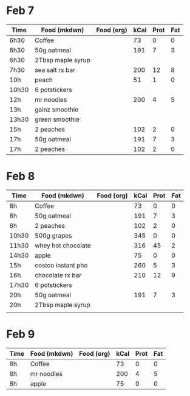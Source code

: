 * Feb 7

| Time  | Food (mkdwn)      | Food (org) | kCal | Prot | Fat |
|-------+-------------------+------------+------+------+-----|
| 6h30  | Coffee            |            |   73 |    0 |   0 |
| 6h30  | 50g oatmeal       |            |  191 |    7 |   3 |
| 6h30  | 2Tbsp maple syrup |            |      |      |     |
| 7h30  | sea salt rx bar   |            |  200 |   12 |   8 |
| 10h   | peach             |            |   51 |    1 |   0 |
| 10h30 | 6  potstickers    |            |      |      |     |
| 12h   | mr noodles        |            |  200 |    4 |   5 |
| 13h   | gainz smoothie    |            |      |      |     |
| 13h30 | green smoothie    |            |      |      |     |
| 15h   | 2 peaches         |            |  102 |    2 |   0 |
| 17h   | 50g oatmeal       |            |  191 |    7 |   3 |
| 17h   | 2 peaches         |            |  102 |    2 |   0 |



* Feb 8


| Time  | Food (mkdwn)       | Food (org) | kCal | Prot | Fat |
|-------+--------------------+------------+------+------+-----|
| 8h    | Coffee             |            |   73 |    0 |   0 |
| 8h    | 50g oatmeal        |            |  191 |    7 |   3 |
| 8h    | 2 peaches          |            |  102 |    2 |   0 |
| 10h30 | 500g grapes        |            |  345 |    0 |   0 |
| 11h30 | whey hot chocolate |            |  316 |   45 |   2 |
| 14h30 | apple              |            |   75 |    0 |   0 |
| 15h   | costco instant pho |            |  260 |    5 |   3 |
| 16h   | chocolate rx bar   |            |  210 |   12 |   9 |
| 17h30 | 6 potstickers      |            |      |      |     |
| 20h   | 50g oatmeal        |            |  191 |    7 |   3 |
| 20h   | 2Tbsp maple syrup  |            |      |      |     |
|       |                    |            |      |      |     |



* Feb 9
| Time  | Food (mkdwn)       | Food (org) | kCal | Prot | Fat |
|-------+--------------------+------------+------+------+-----|
| 8h    | Coffee             |            |   73 |    0 |   0 |
| 8h    | mr noodles         |            |  200 |    4 |   5 |
| 8h    | apple              |            |   75 |    0 |   0 |


